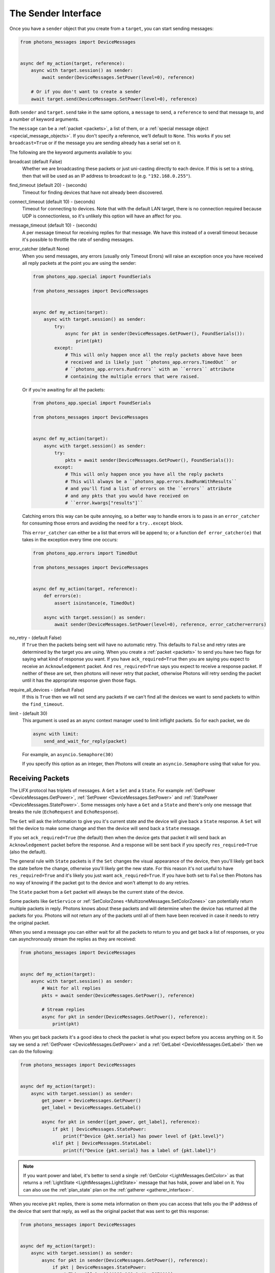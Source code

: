 .. _sender_interface:

The Sender Interface
====================

Once you have a ``sender`` object that you create from a ``target``, you can
start sending messages:

.. code-block:: python

    from photons_messages import DeviceMessages


    async def my_action(target, reference):
        async with target.session() as sender:
            await sender(DeviceMessages.SetPower(level=0), reference)

        # Or if you don't want to create a sender
        await target.send(DeviceMessages.SetPower(level=0), reference)

Both ``sender`` and ``target.send`` take in the same options, a ``message`` to
send, a ``reference`` to send that message to, and a number of keyword
arguments.

The ``message`` can be a :ref:`packet <packets>`, a list of them, or a
:ref:`special message object <special_message_objects>`. If you don't specify
a reference, we'll default to ``None``. This works if you set ``broadcast=True``
or if the message you are sending already has a serial set on it.

The following are the keyword arguments available to you:

broadcast (default False)
    Whether we are broadcasting these packets or just uni-casting directly
    to each device. If this is set to a string, then that will be used as an
    IP address to broadcast to (e.g. ``"192.168.0.255"``).

find_timeout (default 20) - (seconds)
    Timeout for finding devices that have not already been discovered.

connect_timeout (default 10) - (seconds)
    Timeout for connecting to devices. Note that with the default LAN target,
    there is no connection required because UDP is connectionless, so it's
    unlikely this option will have an affect for you.

message_timeout (default 10) - (seconds)
    A per message timeout for receiving replies for that message. We have this
    instead of a overall timeout because it's possible to throttle the rate
    of sending messages.

error_catcher (default None)
    When you send messages, any errors (usually only Timeout Errors) will raise
    an exception once you have received all reply packets at the point you
    are using the sender:

    .. code-block:: python

        from photons_app.special import FoundSerials

        from photons_messages import DeviceMessages


        async def my_action(target):
            async with target.session() as sender:
                try:
                    async for pkt in sender(DeviceMessages.GetPower(), FoundSerials()):
                        print(pkt)
                except:
                    # This will only happen once all the reply packets above have been
                    # received and is likely just ``photons_app.errors.TimedOut`` or
                    # ``photons_app.errors.RunErrors`` with an ``errors`` attribute
                    # containing the multiple errors that were raised.

    Or if you're awaiting for all the packets:

    .. code-block:: python

        from photons_app.special import FoundSerials

        from photons_messages import DeviceMessages


        async def my_action(target):
            async with target.session() as sender:
                try:
                    pkts = await sender(DeviceMessages.GetPower(), FoundSerials()):
                except:
                    # This will only happen once you have all the reply packets
                    # This will always be a ``photons_app.errors.BadRunWithResults``
                    # and you'll find a list of errors on the ``errors`` attribute
                    # and any pkts that you would have received on
                    # ``error.kwargs["results"]``

    Catching errors this way can be quite annoying, so a better way to handle
    errors is to pass in an ``error_catcher`` for consuming those errors and
    avoiding the need for a ``try..except`` block.

    This ``error_catcher`` can either be a list that errors will be append
    to; or a function ``def error_catcher(e)`` that takes in the exception
    every time one occurs:

    .. code-block:: python

        from photons_app.errors import TimedOut

        from photons_messages import DeviceMessages


        async def my_action(target, reference):
            def errors(e):
                assert isinstance(e, TimedOut)

            async with target.session() as sender:
                await sender(DeviceMessages.SetPower(level=0), reference, error_catcher=errors)


no_retry - (default False)
    If ``True`` then the packets being sent will have no automatic retry.
    This defaults to ``False`` and retry rates are determined by the target
    you are using. When you create a :ref:`packet <packets>` to send you have
    two flags for saying what kind of response you want. If you have
    ``ack_required=True`` then you are saying you expect to receive an
    ``Acknowledgement`` packet. And ``res_required=True`` says you expect
    to receive a response packet. If neither of these are set, then photons
    will never retry that packet, otherwise Photons will retry sending the packet
    until it has the appropriate response given those flags.

require_all_devices - (default False)
    If this is ``True`` then we will not send any packets if we can't find
    all the devices we want to send packets to within the ``find_timeout``.

limit - (default 30)
    This argument is used as an async context manager used to limit inflight
    packets. So for each packet, we do

    .. code-block:: python

        async with limit:
            send_and_wait_for_reply(packet)

    For example, an ``asyncio.Semaphore(30)``

    If you specify this option as an integer, then Photons will create an
    ``asyncio.Semaphore`` using that value for you.

Receiving Packets
-----------------

The LIFX protocol has triplets of messages. A ``Get`` a ``Set`` and a ``State``.
For example :ref:`GetPower <DeviceMessages.GetPower>`,
:ref:`SetPower <DeviceMessages.SetPower>` and
:ref:`StatePower <DeviceMessages.StatePower>`. Some messages only have a ``Get``
and a ``State`` and there's only one message that breaks the rule
(``EchoRequest`` and ``EchoResponse``).

The ``Get`` will ask the information to give you it's current state and the
device will give back a ``State`` response. A ``Set`` will tell the device to
make some change and then the device will send back a ``State`` message.

If you set ``ack_required=True`` (the default) then when the device gets that
packet it will send back an ``Acknowledgement`` packet before the response. And
a response will be sent back if you specify ``res_required=True``
(also the default).

The general rule with ``State`` packets is if the ``Set`` changes the visual
appearance of the device, then you'll likely get back the state before the
change, otherwise you'll likely get the new state.  For this reason it's not
useful to have ``res_required=True`` and it's likely you just want
``ack_required=True``. If you have both set to ``False`` then Photons has no
way of knowing if the packet got to the device and won't attempt to do any
retries.

The ``State`` packet from a ``Get`` packet will always be the current state of
the device.

Some packets like ``GetService`` or
:ref:`SetColorZones <MultizoneMessages.SetColorZones>`
can potentially return multiple packets in reply. Photons knows about these
packets and will determine when the device has returned all the packets for you.
Photons will not return any of the packets until all of them have been received
in case it needs to retry the original packet.

When you send a message you can either wait for all the packets to return to
you and get back a list of responses, or you can asynchronously stream the
replies as they are received:

.. code-block:: python

    from photons_messages import DeviceMessages


    async def my_action(target):
        async with target.session() as sender:
            # Wait for all replies
            pkts = await sender(DeviceMessages.GetPower(), reference)

            # Stream replies
            async for pkt in sender(DeviceMessages.GetPower(), reference):
                print(pkt)

When you get back packets it's a good idea to check the packet is what you
expect before you access anything on it. So say we send a
:ref:`GetPower <DeviceMessages.GetPower>` and a
:ref:`GetLabel <DeviceMessages.GetLabel>` then we can do the following:

.. code-block:: python

    from photons_messages import DeviceMessages


    async def my_action(target):
        async with target.session() as sender:
            get_power = DeviceMessages.GetPower()
            get_label = DeviceMessages.GetLabel()

            async for pkt in sender([get_power, get_label], reference):
                if pkt | DeviceMessages.StatePower:
                    print(f"Device {pkt.serial} has power level of {pkt.level}")
                elif pkt | DeviceMessages.StateLabel:
                    print(f("Device {pkt.serial} has a label of {pkt.label}")

.. note:: If you want power and label, it's better to send a single
    :ref:`GetColor <LightMessages.GetColor>` as that returns a
    :ref:`LightState <LightMessages.LightState>` message that has hsbk, power
    and label on it. You can also use the :ref:`plan_state` plan on the
    :ref:`gatherer <gatherer_interface>`.

When you receive ``pkt`` replies, there is some meta information on them you can
access that tells you the IP address of the device that sent that reply, as
well as the original packet that was sent to get this response:

.. code-block:: python

    from photons_messages import DeviceMessages


    async def my_action(target):
        async with target.session() as sender:
            async for pkt in sender(DeviceMessages.GetPower(), reference):
                if pkt | DeviceMessages.StatePower:
                    # This will be ``("192.168.1.4", 56700)``
                    ip = pkt.Information.remote_addr 

                    # This will be the GetPower we created in the first place
                    original_packet_name = pkt.Information.sender_message.__class__.__name__

                    print(f"{pkt.serial} responded from {ip} after I sent a {original_packet_name}")

Stopping a stream of packets
----------------------------

If you want to stop a stream of packets you need to use the sender as a context
manager and raise a special exception, otherwise cleanup activities will not
run before the loop has exited.

.. code-block:: python

    from photons_messages import DeviceMessages


    async def my_action(target):
        async with target.session() as sender:
            async with sender(DeviceMessages.GetPower(), reference) as pkts:
                for pkt in pkts:
                    if some_condition:
                        raise pkts.StopPacketStream()

Due to Python behaviour, it's not possible to catch a break statement as part of
the async for loop and so doing that will cause problems.

.. _sender_discovery:

Discovery
---------

If you don't :ref:`hard code serials <discovery>` then devices need to be
discovered on the network. Photons does this for you, but essentially the way
it works is we broadcast a ``GetService`` onto the network and look at the
``StateService`` messages that come back to us.

You can just tell the ``sender`` to send to some serials for example and it'll
handle discovering them for you. And then the ``sender`` will hold onto that
information so future sending will already know where the lights are:

.. code-block:: python

    # If the sender doesn't already know the ips of these devices, it'll
    # discover them first for you.
    await sender(DeviceMessages.GetPower(), ["d073d5000001", "d073d5000002"])

If you have a :ref:`special reference <special_reference_objects>` then you
can use use this to get back the ``found`` information (this holds onto a map
of serials to transport objects) and a list of ``serials``:

.. code-block:: python

    from photons_app.special import HardCodedSerials

    
    async def my_action(target):
        reference = HardCodedSerials(["d073d5000001", "d073d5000002"])

        async with target.session() as sender:
            found, serials = await reference.find(sender, timeout=5)

            # Ask the reference to raise a ``photons_app.errors.DevicesNotFound ``
            # exception if some of our devices couldn't be found
            reference.raise_on_missing(found)

            assert serials == ["d073d5000001", "d073d5000002"]

This is useful if you use ``FoundSerials`` or the ``DeviceFinder``. For example:

.. code-block:: python

    from photons_control.device_finder import DeviceFinder


    async def my_action(target):
        reference = DeviceFinder.from_options(group_name="kitchen")

        async with target.session() as sender:
            found, serials = await reference.find(sender, timeout=5)
            reference.raise_on_missing(found)

            # serials is all the lights that are in the "kitchen" group
            print(serials)

Note that a special reference will hold onto the information it discovers, so
if you want to do a search again, you need to call ``reset()`` on it:

.. code-block:: python

    from photons_app.special import FoundSerials


    async def my_action(target):
        reference = FoundSerials()

        async with target.session() as sender:
            found, serials = await reference.find(sender, timeout=5)
            reference.raise_on_missing(found)
            # serials is all the lights that are on the network
            print(serials)

            # reset the reference so that it does the search again
            reference.reset()

            # If we didn't reset the following would do nothing and return
            # what it found last time.
            found, serials = await reference.find(sender, timeout=5)
            reference.raise_on_missing(found)
            print(serials)
